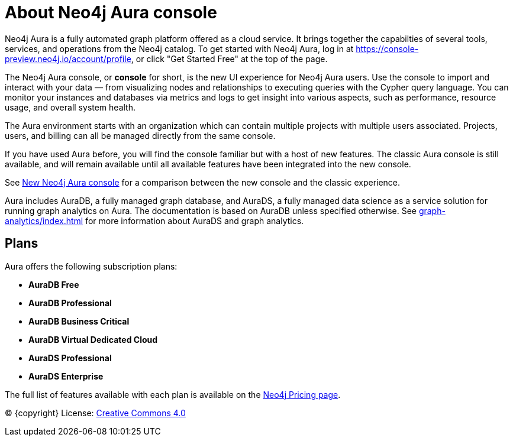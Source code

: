 [[aura]]
= About Neo4j Aura console
:description: Introduce the new Aura console experience.
:page-aliases: auradb/index.adoc
:page-ogtitle: Neo4j Aura

Neo4j Aura is a fully automated graph platform offered as a cloud service.
It brings together the capabilties of several tools, services, and operations from the Neo4j catalog.
To get started with Neo4j Aura, log in at link:https://console-preview.neo4j.io/account/profile[], or click "Get Started Free" at the top of the page.

The Neo4j Aura console, or **console** for short, is the new UI experience for Neo4j Aura users.
Use the console to import and interact with your data — from visualizing nodes and relationships to executing queries with the Cypher query language.
You can monitor your instances and databases via metrics and logs to get insight into various aspects, such as performance, resource usage, and overall system health.

The Aura environment starts with an organization which can contain multiple projects with multiple users associated.
Projects, users, and billing can all be managed directly from the same console.

If you have used Aura before, you will find the console familiar but with a host of new features.
The classic Aura console is still available, and will remain available until all available features have been integrated into the new console.

See xref:new-console.adoc[New Neo4j Aura console] for a comparison between the new console and the classic experience.

Aura includes AuraDB, a fully managed graph database, and AuraDS, a fully managed data science as a service solution for running graph analytics on Aura.
The documentation is based on AuraDB unless specified otherwise.
See xref:graph-analytics/index.adoc[] for more information about AuraDS and graph analytics.

== Plans

Aura offers the following subscription plans:

** *AuraDB Free*
** *AuraDB Professional*
** *AuraDB Business Critical*
** *AuraDB Virtual Dedicated Cloud*
** *AuraDS Professional*
** *AuraDS Enterprise*

The full list of features available with each plan is available on the link:https://neo4j.com/pricing/[Neo4j Pricing page].



(C) {copyright}
License: link:{common-license-page-uri}[Creative Commons 4.0]

